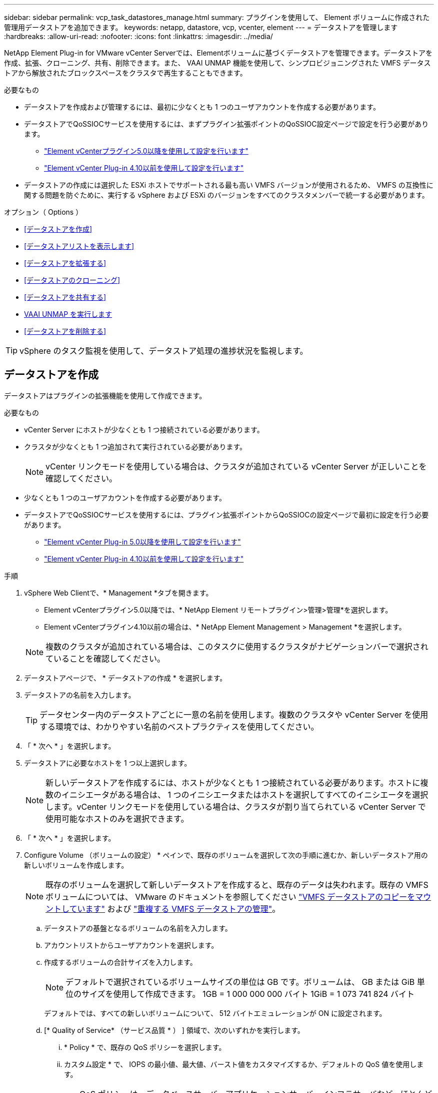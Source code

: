 ---
sidebar: sidebar 
permalink: vcp_task_datastores_manage.html 
summary: プラグインを使用して、 Element ボリュームに作成された管理用データストアを追加できます。 
keywords: netapp, datastore, vcp, vcenter, element 
---
= データストアを管理します
:hardbreaks:
:allow-uri-read: 
:nofooter: 
:icons: font
:linkattrs: 
:imagesdir: ../media/


[role="lead"]
NetApp Element Plug-in for VMware vCenter Serverでは、Elementボリュームに基づくデータストアを管理できます。データストアを作成、拡張、クローニング、共有、削除できます。また、 VAAI UNMAP 機能を使用して、シンプロビジョニングされた VMFS データストアから解放されたブロックスペースをクラスタで再生することもできます。

.必要なもの
* データストアを作成および管理するには、最初に少なくとも 1 つのユーザアカウントを作成する必要があります。
* データストアでQoSSIOCサービスを使用するには、まずプラグイン拡張ポイントのQoSSIOC設定ページで設定を行う必要があります。
+
** link:vcp_task_getstarted_5_0.html#configure-qossioc-settings-using-the-plug-in["Element vCenterプラグイン5.0以降を使用して設定を行います"]
** link:vcp_task_getstarted.html#configure-qossioc-settings-using-the-plug-in["Element vCenter Plug-in 4.10以前を使用して設定を行います"]


* データストアの作成には選択した ESXi ホストでサポートされる最も高い VMFS バージョンが使用されるため、 VMFS の互換性に関する問題を防ぐために、実行する vSphere および ESXi のバージョンをすべてのクラスタメンバーで統一する必要があります。


.オプション（ Options ）
* <<データストアを作成>>
* <<データストアリストを表示します>>
* <<データストアを拡張する>>
* <<データストアのクローニング>>
* <<データストアを共有する>>
* <<VAAI UNMAP を実行します>>
* <<データストアを削除する>>



TIP: vSphere のタスク監視を使用して、データストア処理の進捗状況を監視します。



== データストアを作成

データストアはプラグインの拡張機能を使用して作成できます。

.必要なもの
* vCenter Server にホストが少なくとも 1 つ接続されている必要があります。
* クラスタが少なくとも 1 つ追加されて実行されている必要があります。
+

NOTE: vCenter リンクモードを使用している場合は、クラスタが追加されている vCenter Server が正しいことを確認してください。

* 少なくとも 1 つのユーザアカウントを作成する必要があります。
* データストアでQoSSIOCサービスを使用するには、プラグイン拡張ポイントからQoSSIOCの設定ページで最初に設定を行う必要があります。
+
** link:vcp_task_getstarted_5_0.html#configure-qossioc-settings-using-the-plug-in["Element vCenter Plug-in 5.0以降を使用して設定を行います"]
** link:vcp_task_getstarted.html#configure-qossioc-settings-using-the-plug-in["Element vCenter Plug-in 4.10以前を使用して設定を行います"]




.手順
. vSphere Web Clientで、* Management *タブを開きます。
+
** Element vCenterプラグイン5.0以降では、* NetApp Element リモートプラグイン>管理>管理*を選択します。
** Element vCenterプラグイン4.10以前の場合は、* NetApp Element Management > Management *を選択します。


+

NOTE: 複数のクラスタが追加されている場合は、このタスクに使用するクラスタがナビゲーションバーで選択されていることを確認してください。

. データストアページで、 * データストアの作成 * を選択します。
. データストアの名前を入力します。
+

TIP: データセンター内のデータストアごとに一意の名前を使用します。複数のクラスタや vCenter Server を使用する環境では、わかりやすい名前のベストプラクティスを使用してください。

. 「 * 次へ * 」を選択します。
. データストアに必要なホストを 1 つ以上選択します。
+

NOTE: 新しいデータストアを作成するには、ホストが少なくとも 1 つ接続されている必要があります。ホストに複数のイニシエータがある場合は、 1 つのイニシエータまたはホストを選択してすべてのイニシエータを選択します。vCenter リンクモードを使用している場合は、クラスタが割り当てられている vCenter Server で使用可能なホストのみを選択できます。

. 「 * 次へ * 」を選択します。
. Configure Volume （ボリュームの設定） * ペインで、既存のボリュームを選択して次の手順に進むか、新しいデータストア用の新しいボリュームを作成します。
+

NOTE: 既存のボリュームを選択して新しいデータストアを作成すると、既存のデータは失われます。既存の VMFS ボリュームについては、 VMware のドキュメントを参照してください https://docs.vmware.com/en/VMware-vSphere/6.7/com.vmware.vsphere.storage.doc/GUID-EEFEB765-A41F-4B6D-917C-BB9ABB80FC80.html["VMFS データストアのコピーをマウントしています"^] および https://docs.vmware.com/en/VMware-vSphere/6.7/com.vmware.vsphere.storage.doc/GUID-EBAB0D5A-3C77-4A9B-9884-3D4AD69E28DC.html["重複する VMFS データストアの管理"^]。

+
.. データストアの基盤となるボリュームの名前を入力します。
.. アカウントリストからユーザアカウントを選択します。
.. 作成するボリュームの合計サイズを入力します。
+

NOTE: デフォルトで選択されているボリュームサイズの単位は GB です。ボリュームは、 GB または GiB 単位のサイズを使用して作成できます。 1GB = 1 000 000 000 バイト 1GiB = 1 073 741 824 バイト

+
デフォルトでは、すべての新しいボリュームについて、 512 バイトエミュレーションが ON に設定されます。

.. [* Quality of Service* （サービス品質 * ） ] 領域で、次のいずれかを実行します。
+
... * Policy * で、既存の QoS ポリシーを選択します。
... カスタム設定 * で、 IOPS の最小値、最大値、バースト値をカスタマイズするか、デフォルトの QoS 値を使用します。
+

TIP: QoS ポリシーは、データベースサーバ、アプリケーションサーバ、インフラサーバなど、ほとんどリブートされずにストレージへの常時アクセスが必要となるサービス環境に最適です。カスタム QoSSIOC 自動化は、仮想デスクトップや専用キオスクタイプの VM など、毎日または数回、リブート、電源オン、電源オフが可能な軽量の VM に最適です。QoSSIOC 自動化ポリシーと QoS ポリシーを一緒に使用しないでください。

+

TIP: 最大 IOPS またはバースト IOPS の値が 20 、 000 IOPS を超える場合、単一のボリュームでこのレベルの IOPS を実現するには、キュー深度を深くするか、複数のセッションが必要になる場合があります。





. 「 * 次へ * 」を選択します。
. 次のいずれかを選択して、ホストアクセスの認証タイプを設定します。
+
** * ボリュームアクセスグループを使用 * ：ボリュームを認識できるイニシエータを明示的に制限する場合に選択します。
** * Use CHAP * ：イニシエータを制限しないセキュアなシークレットベースのアクセスの場合に選択します。


. 「 * 次へ * 」を選択します。
. ボリュームアクセスグループを使用するを選択した場合は、選択したホストのボリュームアクセスグループを設定します。
+
「選択したイニシエータで必要」にリストされているボリュームアクセスグループは、前の手順で選択した 1 つ以上のホストイニシエータにすでに関連付けられています

+
.. 追加のボリュームアクセスグループを選択するか、または新しいグループを作成して、使用可能なイニシエータに関連付けます。
+
*** * available * ：クラスタ内のその他のボリュームアクセスグループオプション。
*** * 新しいアクセスグループの作成 *: 新しいアクセスグループの名前を入力し、 *Add* を選択します。


.. 「 * 次へ * 」を選択します。
.. [Configure Hosts' Access * （ホストのアクセスの設定） ] ペインで、前のペインで選択したボリュームアクセスグループに、使用可能なホストイニシエータ（ IQN または WWPN ）を関連付けます。ボリュームアクセスグループがすでに関連付けられているホストイニシエータの場合、このフィールドは読み取り専用です。ボリュームアクセスグループに関連付けられていない場合は、イニシエータの横にあるリストから該当するオプションを選択します。
.. 「 * 次へ * 」を選択します。


. QoSSIOC 自動化を有効にする場合は、 QoS と SIOC を有効にする * をオンにしてから、 QoSSIOC を設定します。
+
--

TIP: QoS ポリシーを使用する場合は、 QoSSIOC を有効にしないでください。QoSSIOC は上書きされ、ボリュームの QoS 設定の QoS 値が調整されます。

QoSSIOCサービスを使用できない場合は、最初にQoSSIOCを設定する必要があります。

** link:vcp_task_getstarted_5_0.html#configure-qossioc-settings-using-the-plug-in["Element vCenterプラグイン5.0以降を使用して設定を行います"]
** link:vcp_task_getstarted.html#configure-qossioc-settings-using-the-plug-in["Element vCenter Plug-in 4.10以前を使用して設定を行います"]


--
+
.. 「 QoS と SIOC を有効にする」を選択します。
.. * バースト係数 * を設定します。
+

NOTE: バースト係数は、 VMDK の IOPS 制限（ SIOC ）設定を乗算する係数です。デフォルト値を変更する場合は、すべての VMDK について、 IOPS 制限にこの係数を掛けても Element ボリュームの最大バースト制限を超えない値を指定してください。

.. （任意） [*Override default QoS] を選択し、設定を行います。
+

NOTE: データストアに対して「デフォルトの QoS 設定を上書き」が無効になっている場合は、各 VM のデフォルトの SIOC 設定に基づいて、共有 IOPS と制限 IOPS の値が自動的に設定されます。

+

TIP: SIOC シェア制限をカスタマイズするときは、 SIOC IOPS 制限も必ずカスタマイズしてください。

+

TIP: デフォルトでは、 SIOC のディスク共有の最大数は「無制限」に設定されています。VDI などの大規模な VM 環境では、クラスタの最大 IOPS がオーバーコミットされる可能性があります。QoSSIOC を有効にするときは、常にデフォルト QoS を上書きするオプションをオンにして、 IOPS 制限オプションを適切な値に設定してください。



. 「 * 次へ * 」を選択します。
. 選択を確定し、 * 完了 * をクリックします。
. タスクの進捗状況を表示するには、 vSphere のタスク監視を使用します。データストアがリストに表示されない場合は、ビューを更新します。




== データストアリストを表示します

Plug-in拡張ポイントからは、Datastoresページ上の使用可能なデータストアを表示できます。

. vSphere Web Clientで、* Management *タブを開きます。
+
** Element vCenterプラグイン5.0以降では、* NetApp Element リモートプラグイン>管理>管理*を選択します。
** Element vCenterプラグイン4.10以前の場合は、* NetApp Element Management > Management *を選択します。


+

NOTE: 複数のクラスタが追加されている場合は、ナビゲーションバーで使用するクラスタを選択します。

. データストアのリストを確認します。
+

NOTE: 複数のボリュームにまたがるデータストア（混在データストア）はリストに表示されません。データストアビューには、選択した NetApp Element クラスタの ESXi ホストで使用可能なデータストアのみが表示されます。

. 次の点について確認
+
** * Name * ：データストアに割り当てられた名前。
** * ホスト名 * ：関連付けられている各ホストデバイスのアドレス。
** * ステータス * ：「 accessible 」または「 Inaccessible 」の値は、データストアが現在 vSphere に接続されているかどうかを示します。
** * タイプ * ： VMware ファイルシステムのデータストアタイプ。
** * ボリューム名 * ：関連付けられたボリュームに割り当てられている名前。
** * Volume NAA * ： NAA IEEE Registered Extended フォーマットで関連付けられたボリュームのグローバル一意 SCSI デバイス ID 。
** * 合計容量（ GB ） * ：データストアのフォーマット後の総容量。
** * 空き容量（ GB ） * ：データストアで使用可能なスペース。
** * QoSSIOC 自動化 * ： QoSSIOC 自動化が有効になっているかどうか。有効な値は次のとおり
+
*** [Enabled （有効） ] ： QoSSIOC は有効です。
*** 「 Disabled 」： QoSSIOC は無効です。
*** 「最大 QoS を超えました」：ボリュームの最大 QoS が指定された制限値を超えました。








== データストアを拡張する

プラグインの拡張ポイントを使用して、データストアを拡張してボリュームのサイズを大きくすることができます。データストアを拡張すると、そのデータストアに関連する VMFS ボリュームも拡張されます。

.手順
. vSphere Web Clientで、* Management *タブを開きます。
+
** Element vCenterプラグイン5.0以降では、* NetApp Element リモートプラグイン>管理>管理*を選択します。
** Element vCenterプラグイン4.10以前の場合は、* NetApp Element Management > Management *を選択します。


+

NOTE: 複数のクラスタが追加されている場合は、ナビゲーションバーで使用するクラスタを選択します。

. Datastores ページで、拡張するデータストアのチェックボックスを選択します。
. [ * アクション * ] を選択します。
. 表示されたメニューで、 * 延長 * を選択します。
. New Datastore Size （新しいデータストアのサイズ）フィールドに、新しいデータストアに必要なサイズを入力し、 GB または GiB を選択します。
+

NOTE: データストアの拡張では、ボリューム全体のサイズが消費されます。新しいデータストアのサイズは、選択したクラスタで利用できるプロビジョニングされていないスペースよりも大きくすることはできません。また、クラスタで許容される最大ボリュームサイズ以下でなければなりません。

. 「 * OK 」を選択します。
. ページをリフレッシュしてください




== データストアのクローニング

プラグインを使用してデータストアをクローニングできます。これには、目的の ESXi サーバまたはクラスタに新しいデータストアをマウントする作業が含まれます。作成したデータストアのクローンに名前を付け、 QoSSIOC 、ボリューム、ホスト、および認証タイプを設定できます。

ソースデータストアに仮想マシンが存在する場合は、クローンデータストア上の仮想マシンが新しい名前でインベントリに格納されます。

クローンデータストアのボリュームサイズは、ソースデータストアを構成するボリュームのサイズと同じになります。デフォルトでは、すべての新しいボリュームについて、 512 バイトエミュレーションが ON に設定されます。

.必要なもの
* vCenter Server にホストが少なくとも 1 つ接続されている必要があります。
* クラスタが少なくとも 1 つ追加されて実行されている必要があります。
+

NOTE: vCenter リンクモードを使用している場合は、クラスタが追加されている vCenter Server が正しいことを確認してください。

* ソースボリュームのサイズと同じかそれ以上のプロビジョニングされていない利用可能なスペースが必要です。
* 少なくとも 1 つのユーザアカウントを作成する必要があります。


.手順
. vSphere Web Clientで、* Management *タブを開きます。
+
** Element vCenterプラグイン5.0以降では、* NetApp Element リモートプラグイン>管理>管理*を選択します。
** Element vCenterプラグイン4.10以前の場合は、* NetApp Element Management > Management *を選択します。


+

NOTE: 複数のクラスタが追加されている場合は、ナビゲーションバーで使用するクラスタを選択します。

. [* Datastores * （データストア * ） ] ページで、クローニングするデータストアのチェックボックスを選択します。
. [ * アクション * ] を選択します。
. 表示されたメニューで、 * Clone * を選択します。
+

NOTE: クローニングするデータストアにそのデータストアにないディスクが接続された仮想マシンが含まれている場合、クローンの作成後、その仮想マシンのコピーは仮想マシンインベントリに追加されません。

. データストア名を入力します。
+

TIP: データセンター内のデータストアごとに一意の名前を使用します。複数のクラスタや vCenter Server を使用する環境では、わかりやすい名前のベストプラクティスを使用してください。

. 「 * 次へ * 」を選択します。
. データストアに必要なホストを 1 つ以上選択します。
+

NOTE: 新しいデータストアを作成するには、ホストが少なくとも 1 つ接続されている必要があります。ホストに複数のイニシエータがある場合は、 1 つのイニシエータまたはホストを選択してすべてのイニシエータを選択します。vCenter リンクモードを使用している場合は、クラスタが割り当てられている vCenter Server で使用可能なホストのみを選択できます。

. 「 * 次へ * 」を選択します。
. [Configure Volume] ペインで、次の操作を行います。
+
.. クローンデータストアを構成する新しい NetApp Element の名前を入力します。
.. アカウントリストからユーザアカウントを選択します。
+

NOTE: ボリュームを作成するには、既存のユーザアカウントが少なくとも 1 つ必要です。

.. [* Quality of Service* （サービス品質 * ） ] 領域で、次のいずれかを実行します。
+
*** 「 * Policy 」で、既存の QoS ポリシーがある場合は選択します。
*** カスタム設定 * で、 IOPS の最小値、最大値、バースト値をカスタマイズするか、デフォルトの QoS 値を使用します。
+

TIP: QoS ポリシーは、データベースサーバ、アプリケーションサーバ、インフラサーバなど、ほとんどリブートされずにストレージへの常時アクセスが必要となるサービス環境に最適です。カスタム QoSSIOC 自動化は、仮想デスクトップや専用キオスクタイプの VM など、毎日または数回、リブート、電源オン、電源オフが可能な軽量の VM に最適です。QoSSIOC 自動化ポリシーと QoS ポリシーを一緒に使用しないでください。

+

TIP: 最大 IOPS またはバースト IOPS の値が 20 、 000 IOPS を超える場合、単一のボリュームでこのレベルの IOPS を実現するには、キュー深度を深くするか、複数のセッションが必要になる場合があります。





. 「 * 次へ * 」を選択します。
. 次のいずれかのオプションを選択して、ホストアクセスの認証タイプを設定します。
+
** * ボリュームアクセスグループを使用 * ：ボリュームを認識できるイニシエータを明示的に制限する場合に選択します。
** * Use CHAP * ：イニシエータを制限しないセキュアなシークレットベースのアクセスの場合に選択します。


. 「 * 次へ * 」を選択します。
. ボリュームアクセスグループを使用するを選択した場合は、選択したホストのボリュームアクセスグループを設定します。
+
「選択したイニシエータで必要」にリストされているボリュームアクセスグループは、前の手順で選択した 1 つ以上のホストイニシエータにすでに関連付けられています。

+
.. 追加のボリュームアクセスグループを選択するか、または新しいグループを作成して、使用可能なイニシエータに関連付けます。
+
*** * available * ：クラスタ内のその他のボリュームアクセスグループオプション。
*** * 新しいアクセスグループの作成 *: 新しいアクセスグループの名前を入力し、 *Add* をクリックします。


.. 「 * 次へ * 」を選択します。
.. [Configure Hosts' Access * （ホストのアクセスの設定） ] ペインで、前のペインで選択したボリュームアクセスグループに、使用可能なホストイニシエータ（ IQN または WWPN ）を関連付けます。
+
ボリュームアクセスグループがすでに関連付けられているホストイニシエータの場合、このフィールドは読み取り専用です。ボリュームアクセスグループに関連付けられていない場合は、イニシエータの横にあるドロップダウンリストから該当するオプションを選択します。

.. 「 * 次へ * 」を選択します。


. QoSSIOC 自動化を有効にする場合は、「 QoS と SIOC を有効にする」チェックボックスをオンにしてから、 QoSSIOC を設定します。
+
--

IMPORTANT: QoS ポリシーを使用する場合は、 QoSSIOC を有効にしないでください。QoSSIOC は上書きされ、ボリュームの QoS 設定の QoS 値が調整されます。

QoSSIOCサービスを使用できない場合は、プラグイン拡張ポイントからQoSSIOCの設定ページで最初に設定する必要があります。

** link:vcp_task_getstarted_5_0.html#configure-qossioc-settings-using-the-plug-in["Element vCenterプラグイン5.0以降を使用して設定を行います"]
** link:vcp_task_getstarted.html#configure-qossioc-settings-using-the-plug-in["Element vCenter Plug-in 4.10以前を使用して設定を行います"]


--
+
.. 「 QoS と SIOC を有効にする」を選択します。
.. * バースト係数 * を設定します。
+

NOTE: バースト係数は、 VMDK の IOPS 制限（ SIOC ）設定を乗算する係数です。デフォルト値を変更する場合は、すべての VMDK について、 IOPS 制限にこの係数を掛けても NetApp Element ボリュームの最大バースト制限を超えない値を指定してください。

.. * オプション * ： [* Override default QoS] を選択し、設定を行います。
+
データストアに対して「デフォルトの QoS 設定を上書き」が無効になっている場合は、各 VM のデフォルトの SIOC 設定に基づいて、共有 IOPS と制限 IOPS の値が自動的に設定されます。

+

TIP: SIOC シェア制限をカスタマイズするときは、 SIOC IOPS 制限も必ずカスタマイズしてください。

+

TIP: デフォルトでは、 SIOC のディスク共有の最大数は「無制限」に設定されています。VDI などの大規模な VM 環境では、クラスタの最大 IOPS がオーバーコミットされる可能性があります。QoSSIOC を有効にするときは、常にデフォルト QoS を上書きするオプションをオンにして、 IOPS 制限オプションを適切な値に設定してください。



. 「 * 次へ * 」を選択します。
. 選択を確定し、 * 完了 * を選択します。
. ページをリフレッシュしてください




== データストアを共有する

プラグインの拡張ポイントを使用して、データストアを1つ以上のホストと共有できます。

データストアは、同じデータセンター内のホスト間でのみ共有できます。

.必要なもの
* クラスタが少なくとも 1 つ追加されて実行されている必要があります。
+

NOTE: vCenter リンクモードを使用している場合は、クラスタが追加されている vCenter Server が正しいことを確認してください。

* 選択したデータセンターに複数のホストがある。


.手順
. vSphere Web Clientで、* Management *タブを開きます。
+
** Element vCenterプラグイン5.0以降では、* NetApp Element リモートプラグイン>管理>管理*を選択します。
** Element vCenterプラグイン4.10以前の場合は、* NetApp Element Management > Management *を選択します。


+

NOTE: 複数のクラスタが追加されている場合は、ナビゲーションバーで使用するクラスタを選択します。

. [* Datastores] ページで、共有するデータストアのチェックボックスを選択します。
. [ * アクション * ] を選択します。
. 表示されたメニューで、「 * 共有」を選択します。
. 次のいずれかのオプションを選択して、ホストアクセスの認証タイプを設定します。
+
** * ボリュームアクセスグループを使用 * ：このオプションは、どのイニシエータがボリュームを認識できるかを明示的に制限する場合に選択します。
** * Use CHAP * ：イニシエータを制限せずにシークレットベースのセキュアなアクセスを行う場合に選択します。


. 「 * 次へ * 」を選択します。
. データストアに必要なホストを 1 つ以上選択します。
+

NOTE: 新しいデータストアを作成するには、ホストが少なくとも 1 つ接続されている必要があります。ホストに複数のイニシエータがある場合は、いずれかのイニシエータを選択するか、またはホストを選択してすべてのイニシエータvCenter リンクモードを使用している場合は、クラスタが割り当てられている vCenter Server で使用可能なホストのみを選択できます。

. 「 * 次へ * 」を選択します。
. ボリュームアクセスグループを使用するを選択した場合は、選択したホストのボリュームアクセスグループを設定します。
+
「選択したイニシエータで必要」にリストされているボリュームアクセスグループは、前の手順で選択した 1 つ以上のホストイニシエータにすでに関連付けられています。

+
.. 追加のボリュームアクセスグループを選択するか、または新しいグループを作成して、使用可能なイニシエータに関連付けます。
+
*** * available * ：クラスタ内のその他のボリュームアクセスグループオプション。
*** * 新しいアクセスグループの作成 *: 新しいアクセスグループの名前を入力し、 *Add* をクリックします。


.. 「 * 次へ * 」を選択します。
.. [Configure Hosts' Access * （ホストのアクセスの設定） ] ペインで、前のペインで選択したボリュームアクセスグループに、使用可能なホストイニシエータ（ IQN または WWPN ）を関連付けます。
+
ボリュームアクセスグループがすでに関連付けられているホストイニシエータの場合、このフィールドは読み取り専用です。ボリュームアクセスグループに関連付けられていない場合は、イニシエータの横にあるドロップダウンリストから該当するオプションを選択します。



. 選択を確定し、 * 完了 * を選択します。
. ページをリフレッシュしてください




== VAAI UNMAP を実行します

シンプロビジョニングされた VMFS5 データストアから解放されたブロックスペースをクラスタで再生するには、 VAAI UNMAP 機能を使用します。

.必要なもの
* タスクに使用するデータストアが VMFS5 以前のものであることを確認します。VMFS6 では、 ESXi で自動的に実行されるため、 VAAI UNMAP は使用できません
* ESXi ホストのシステム設定で VAAI UNMAP が有効になっていることを確認します。
+
esxcli system settings advanced list -o /VMFS3/EnableBlockDelete ’

+
有効にするには、整数値を 1 に設定する必要があります。

* ESXi ホストのシステム設定で VAAI UNMAP が有効になっていない場合は、次のコマンドを使用して値を 1 に設定します。
+
esxcli system settings advanced set -i 1 -o /VMFS3/EnableBlockDelete 」を参照してください



.手順
. vSphere Web Clientで、* Management *タブを開きます。
+
** Element vCenterプラグイン5.0以降では、* NetApp Element リモートプラグイン>管理>管理*を選択します。
** Element vCenterプラグイン4.10以前の場合は、* NetApp Element Management > Management *を選択します。


+

NOTE: 複数のクラスタが追加されている場合は、ナビゲーションバーで使用するクラスタを選択します。

. [* Datastores] ページで、 VAAI UNMAP を使用するデータストアのチェックボックスを選択します。
. 表示されたメニューで、 * アクション * を選択します。
. VAAI Unmap * を選択します。
. 名前または IP アドレスでホストを選択します。
. ホストのユーザ名とパスワードを入力します。
. 選択を確定し、 * OK * を選択します。




== データストアを削除する

プラグイン拡張ポイントを使用して、データストアを削除できます。この処理を実行すると、データストア上の、削除する VM に関連付けられているすべてのファイルが完全に削除されます。プラグインでは、登録済みの VM を含むデータストアは削除されません。

. vSphere Web Clientで、* Management *タブを開きます。
+
** Element vCenterプラグイン5.0以降では、* NetApp Element リモートプラグイン>管理>管理*を選択します。
** Element vCenterプラグイン4.10以前の場合は、* NetApp Element Management > Management *を選択します。


+

NOTE: 複数のクラスタが追加されている場合は、ナビゲーションバーで使用するクラスタを選択します。

. [* Datastores * （データストア * ） ] ページで、削除するデータストアのチェックボックスを選択します。
. [ * アクション * ] を選択します。
. 表示されたメニューで、 * 削除 * を選択します。
. （オプション）データストアに関連付けられている NetApp Element ボリュームを削除する場合は、関連するボリュームの削除 * チェックボックスを選択します。
+

NOTE: ボリュームを削除せずに残し、あとで別のデータストアに関連付けることもできます。

. 「 * はい * 」を選択します。




== 詳細については、こちらをご覧ください

* https://docs.netapp.com/us-en/hci/index.html["NetApp HCI のドキュメント"^]
* https://www.netapp.com/data-storage/solidfire/documentation["SolidFire and Element Resources ページにアクセスします"^]


